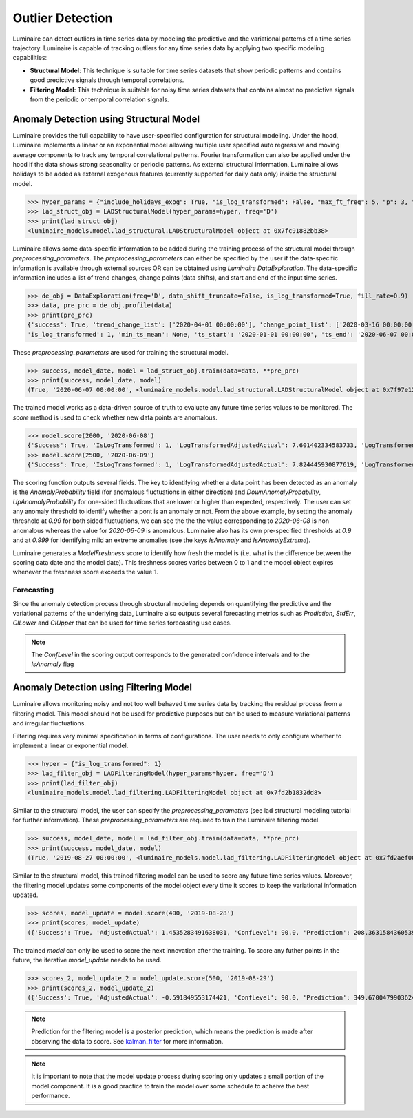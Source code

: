 Outlier Detection
========

Luminaire can detect outliers in time series data by modeling the predictive and the variational patterns of a time series trajectory. Luminaire is capable of tracking outliers for any time series data by applying two specific modeling capabilities:

- **Structural Model**: This technique is suitable for time series datasets that show periodic patterns and contains good predictive signals through temporal correlations.
- **Filtering Model**: This technique is suitable for noisy time series datasets that contains almost no predictive signals from the periodic or temporal correlation signals.

Anomaly Detection using Structural Model
----------------------------------------

.. image:: structural.png

Luminaire provides the full capability to have user-specified configuration for structural modeling. Under the hood, Luminaire implements a linear or an exponential model allowing multiple user specified auto regressive and moving average components to track any temporal correlational patterns. Fourier transformation can also be applied under the hood if the data shows strong seasonality or periodic patterns. As external structural information, Luminaire allows holidays to be added as external exogenous features (currently supported for daily data only) inside the structural model.

>>> hyper_params = {"include_holidays_exog": True, "is_log_transformed": False, "max_ft_freq": 5, "p": 3, "q": 3}
>>> lad_struct_obj = LADStructuralModel(hyper_params=hyper, freq='D')
>>> print(lad_struct_obj)
<luminaire_models.model.lad_structural.LADStructuralModel object at 0x7fc91882bb38>

Luminaire allows some data-specific information to be added during the training process of the structural model through *preprocessing_parameters*. The *preprocessing_parameters* can either be specified by the user if the data-specific information is available through external sources OR can be obtained using *Luminaire DataExploration*. The data-specific information includes a list of trend changes, change points (data shifts), and start and end of the input time series.

>>> de_obj = DataExploration(freq='D', data_shift_truncate=False, is_log_transformed=True, fill_rate=0.9)
>>> data, pre_prc = de_obj.profile(data)
>>> print(pre_prc)
{'success': True, 'trend_change_list': ['2020-04-01 00:00:00'], 'change_point_list': ['2020-03-16 00:00:00'], 
'is_log_transformed': 1, 'min_ts_mean': None, 'ts_start': '2020-01-01 00:00:00', 'ts_end': '2020-06-07 00:00:00'}

These *preprocessing_parameters* are used for training the structural model.

>>> success, model_date, model = lad_struct_obj.train(data=data, **pre_prc)
>>> print(success, model_date, model)
(True, '2020-06-07 00:00:00', <luminaire_models.model.lad_structural.LADStructuralModel object at 0x7f97e127d320>)

The trained model works as a data-driven source of truth to evaluate any future time series values to be monitored. The *score* method is used to check whether new data points are anomalous.

>>> model.score(2000, '2020-06-08')
{'Success': True, 'IsLogTransformed': 1, 'LogTransformedAdjustedActual': 7.601402334583733, 'LogTransformedPrediction': 7.85697078664991, 'LogTransformedStdErr': 0.05909378128162875, 'LogTransformedCILower': 7.759770166178546, 'LogTransformedCIUpper': 7.954171407121274, 'AdjustedActual': 2000.000000000015, 'Prediction': 1913.333800801316, 'StdErr': 111.1165409184448, 'CILower': 1722.81265596681, 'CIUpper': 2093.854945635823, 'ConfLevel': 90.0, 'ExogenousHolidays': 0, 'IsAnomaly': False, 'IsAnomalyExtreme': False, 'AnomalyProbability': 0.5616869199903785, 'DownAnomalyProbability': 0.21915654000481077, 'UpAnomalyProbability': 0.7808434599951892, 'ModelFreshness': 0.1}
>>> model.score(2500, '2020-06-09')
{'Success': True, 'IsLogTransformed': 1, 'LogTransformedAdjustedActual': 7.824445930877619, 'LogTransformedPrediction': 7.879245788204654, 'LogTransformedStdErr': 0.060630109233816995, 'LogTransformedCILower': 7.779518133128947, 'LogTransformedCIUpper': 7.978973443280362, 'AdjustedActual': 2500.000000000004, 'Prediction': 1955.906824510712, 'StdErr': 116.8279277089905, 'CILower': 1763.74860305128, 'CIUpper': 2158.065045970143, 'ConfLevel': 90.0, 'ExogenousHolidays': 0, 'IsAnomaly': True, 'IsAnomalyExtreme': True, 'AnomalyProbability': 0.9999955054511667, 'DownAnomalyProbability': 2.2472744166668335e-06, 'UpAnomalyProbability': 0.9999977527255833, 'ModelFreshness': 0.2}

.. image:: struct_score.png
    :scale: 55%

The scoring function outputs several fields. The key to identifying whether a data point has been detected as an anomaly is the *AnomalyProbability* field (for anomalous fluctuations in either direction) and *DownAnomalyProbability*, *UpAnomalyProbability* for one-sided fluctuations that are lower or higher than expected, respectively. The user can set any anomaly threshold to identify whether a pont is an anomaly or not. From the above example, by setting the anomaly threshold at *0.99* for both sided fluctuations, we can see the the the value corresponding to *2020-06-08* is non anomalous whereas the value for *2020-06-09* is anomalous. Luminaire also has its own pre-specified thresholds at *0.9* and at *0.999* for identifying mild an extreme anomalies (see the keys *IsAnomaly* and *IsAnomalyExtreme*).

Luminaire generates a *ModelFreshness* score to identify how fresh the model is (i.e. what is the difference between the scoring data date and the model date). This freshness scores varies between 0 to 1 and the model object expires whenever the freshness score exceeds the value 1.

Forecasting
^^^^^^^^^^^

Since the anomaly detection process through structural modeling depends on quantifying the predictive and the variational patterns of the underlying data, Luminaire also outputs several forecasting metrics such as *Prediction*, *StdErr*, *CILower* and *CIUpper* that can be used for time series forecasting use cases.

.. Note :: The *ConfLevel* in the scoring output corresponds to the generated confidence intervals and to the *IsAnomaly* flag



Anomaly Detection using Filtering Model
----------------------------------------

.. image:: filter.png
   :scale: 55%

Luminaire allows monitoring noisy and not too well behaved time series data by tracking the residual process from a filtering model. This model should not be used for predictive purposes but can be used to measure variational patterns and irregular fluctuations.

Filtering requires very minimal specification in terms of configurations. The user needs to only configure whether to implement a linear or exponential model.

>>> hyper = {"is_log_transformed": 1}
>>> lad_filter_obj = LADFilteringModel(hyper_params=hyper, freq='D')
>>> print(lad_filter_obj)
<luminaire_models.model.lad_filtering.LADFilteringModel object at 0x7fd2b1832dd8>

Similar to the structural model, the user can specify the *preprocessing_parameters* (see lad structural modeling tutorial for further information). These *preprocessing_parameters* are required to train the Luminaire filtering model.

>>> success, model_date, model = lad_filter_obj.train(data=data, **pre_prc)
>>> print(success, model_date, model)
(True, '2019-08-27 00:00:00', <luminaire_models.model.lad_filtering.LADFilteringModel object at 0x7fd2aef00278>)

Similar to the structural model, this trained filtering model can be used to score any future time series values. Moreover, the filtering model updates some components of the model object every time it scores to keep the variational information updated.

>>> scores, model_update = model.score(400, '2019-08-28')
>>> print(scores, model_update)
({'Success': True, 'AdjustedActual': 1.4535283491638031, 'ConfLevel': 90.0, 'Prediction': 208.36315843605394, 'PredStdErr': 41.36628211756695, 'IsAnomaly': True, 'IsAnomalyExtreme': False, 'AnomalyProbability': 0.9875848462383774, 'DownAnomalyProbability': 0.006207576880811305, 'UpAnomalyProbability': 0.9937924231191887, 'NonStationarityDiffOrder': 1, 'ModelFreshness': 0.1}, <luminaire_models.model.lad_filtering.LADFilteringModel object at 0x7fd2b20a65c0>)


The trained *model* can only be used to score the next innovation after the training. To score any futher points in the future, the iterative *model_update* needs to be used.

>>> scores_2, model_update_2 = model_update.score(500, '2019-08-29')
>>> print(scores_2, model_update_2)
({'Success': True, 'AdjustedActual': -0.591849553174421, 'ConfLevel': 90.0, 'Prediction': 349.67004799036243, 'PredStdErr': 69.28590609594112, 'IsAnomaly': True, 'IsAnomalyExtreme': True, 'AnomalyProbability': 0.9999663774928771, 'DownAnomalyProbability': 0.9999831887464385, 'UpAnomalyProbability': 1.681125356141111e-05, 'NonStationarityDiffOrder': 1, 'ModelFreshness': 0.2}, <luminaire_models.model.lad_filtering.LADFilteringModel object at 0x7fd2b1c81e48>)

.. image:: filter_score.png
   :scale: 55%

.. Note :: Prediction for the filtering model is a posterior prediction, which means the prediction is made after observing the data to score. See `kalman_filter`_ for more information.

.. Note :: It is important to note that the model update process during scoring only updates a small portion of the model component. It is a good practice to train the model over some schedule to acheive the best performance.

.. _kalman_filter: https://en.wikipedia.org/wiki/Kalman_filter#Predict


